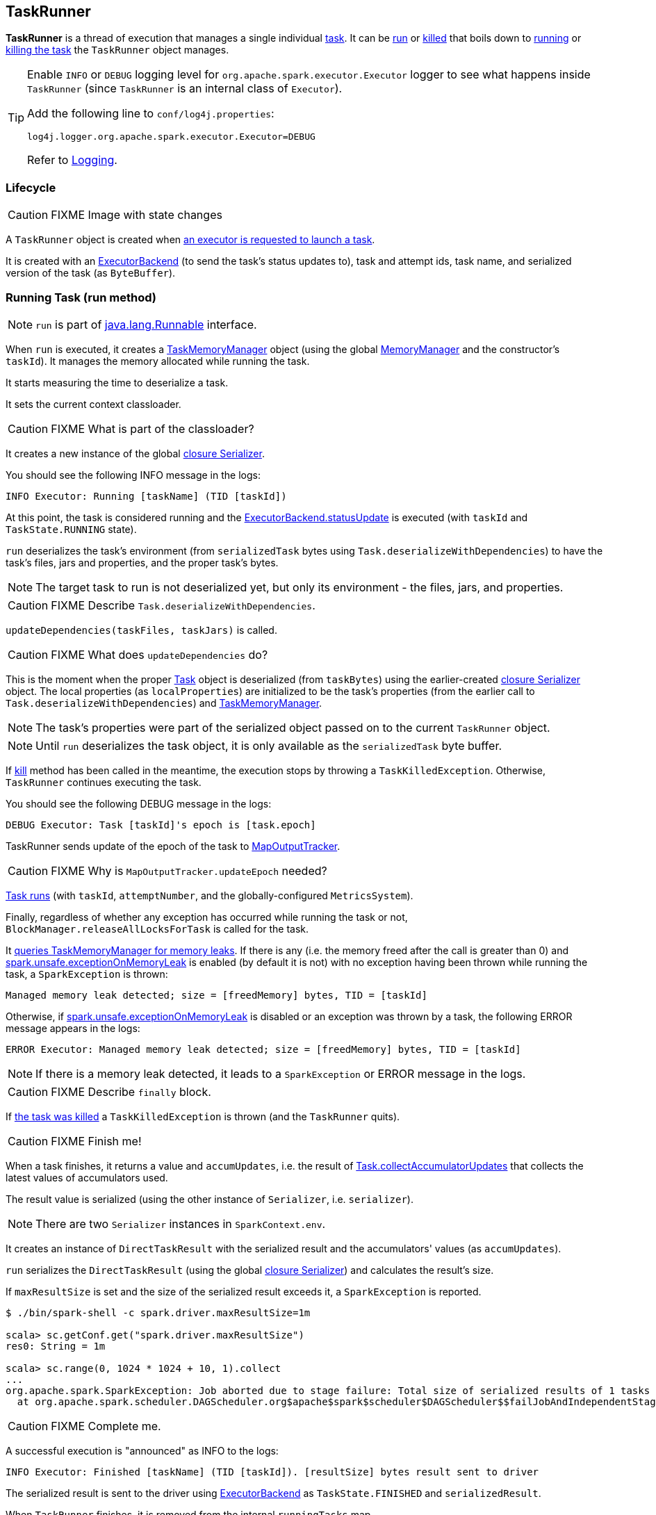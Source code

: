 == TaskRunner

*TaskRunner* is a thread of execution that manages a single individual link:spark-taskscheduler-tasks.adoc[task]. It can be <<run, run>> or <<kill, killed>> that boils down to link:spark-taskscheduler-tasks.adoc#run[running] or link:spark-taskscheduler-tasks.adoc#kill[killing the task] the `TaskRunner` object manages.

[TIP]
====
Enable `INFO` or `DEBUG` logging level for `org.apache.spark.executor.Executor` logger to see what happens inside `TaskRunner` (since `TaskRunner` is an internal class of `Executor`).

Add the following line to `conf/log4j.properties`:

```
log4j.logger.org.apache.spark.executor.Executor=DEBUG
```

Refer to link:spark-logging.adoc[Logging].
====

=== Lifecycle

CAUTION: FIXME Image with state changes

A `TaskRunner` object is created when link:spark-executor.adoc#launchTask[an executor is requested to launch a task].

It is created with an link:spark-executor-backends.adoc[ExecutorBackend] (to send the task's status updates to), task and attempt ids, task name, and serialized version of the task (as `ByteBuffer`).

=== [[run]] Running Task (run method)

NOTE: `run` is part of https://docs.oracle.com/javase/8/docs/api/java/lang/Runnable.html[java.lang.Runnable] interface.

When `run` is executed, it creates a link:spark-taskscheduler-taskmemorymanager.adoc[TaskMemoryManager] object (using the global link:spark-sparkenv.adoc#MemoryManager[MemoryManager] and the constructor's `taskId`). It manages the memory allocated while running the task.

It starts measuring the time to deserialize a task.

It sets the current context classloader.

CAUTION: FIXME What is part of the classloader?

It creates a new instance of the global link:spark-sparkenv.adoc#closureSerializer[closure Serializer].

You should see the following INFO message in the logs:

```
INFO Executor: Running [taskName] (TID [taskId])
```

At this point, the task is considered running and the link:spark-executor-backends.adoc[ExecutorBackend.statusUpdate] is executed (with `taskId` and `TaskState.RUNNING` state).

`run` deserializes the task's environment (from `serializedTask` bytes using `Task.deserializeWithDependencies`) to have the task's files, jars and properties, and the proper task's bytes.

NOTE: The target task to run is not deserialized yet, but only its environment - the files, jars, and properties.

CAUTION: FIXME Describe `Task.deserializeWithDependencies`.

`updateDependencies(taskFiles, taskJars)` is called.

CAUTION: FIXME What does `updateDependencies` do?

This is the moment when the proper link:spark-taskscheduler-tasks.adoc[Task] object is deserialized (from `taskBytes`) using the earlier-created link:spark-sparkenv.adoc#closureSerializer[closure Serializer] object. The local properties (as `localProperties`) are initialized to be the task's properties (from the earlier call to `Task.deserializeWithDependencies`) and link:spark-taskscheduler-taskmemorymanager.adoc[TaskMemoryManager].

NOTE: The task's properties were part of the serialized object passed on to the current `TaskRunner` object.

NOTE: Until `run` deserializes the task object, it is only available as the `serializedTask` byte buffer.

If <<kill, kill>> method has been called in the meantime, the execution stops by throwing a `TaskKilledException`. Otherwise, `TaskRunner` continues executing the task.

You should see the following DEBUG message in the logs:

```
DEBUG Executor: Task [taskId]'s epoch is [task.epoch]
```

TaskRunner sends update of the epoch of the task to link:spark-service-mapoutputtracker.adoc[MapOutputTracker].

CAUTION: FIXME Why is `MapOutputTracker.updateEpoch` needed?

link:spark-taskscheduler-tasks.adoc#run[Task runs] (with `taskId`, `attemptNumber`, and the globally-configured `MetricsSystem`).

Finally, regardless of whether any exception has occurred while running the task or not, `BlockManager.releaseAllLocksForTask` is called for the task.

It link:spark-taskscheduler-taskmemorymanager.adoc#cleanUpAllAllocatedMemory[queries TaskMemoryManager for memory leaks]. If there is any (i.e. the memory freed after the call is greater than 0) and <<spark.unsafe.exceptionOnMemoryLeak, spark.unsafe.exceptionOnMemoryLeak>> is enabled (by default it is not) with no exception having been thrown while running the task, a `SparkException` is thrown:

```
Managed memory leak detected; size = [freedMemory] bytes, TID = [taskId]
```

Otherwise, if <<spark.unsafe.exceptionOnMemoryLeak, spark.unsafe.exceptionOnMemoryLeak>> is disabled or an exception was thrown by a task, the following ERROR message appears in the logs:

```
ERROR Executor: Managed memory leak detected; size = [freedMemory] bytes, TID = [taskId]
```

NOTE: If there is a memory leak detected, it leads to a `SparkException` or ERROR message in the logs.

CAUTION: FIXME Describe `finally` block.

If link:spark-taskscheduler-tasks.adoc#kill[the task was killed] a `TaskKilledException` is thrown (and the `TaskRunner` quits).

CAUTION: FIXME Finish me!

When a task finishes, it returns a value and `accumUpdates`, i.e. the result of link:spark-taskscheduler-tasks.adoc#collectAccumulatorUpdates[Task.collectAccumulatorUpdates] that collects the latest values of accumulators used.

The result value is serialized (using the other instance of `Serializer`, i.e. `serializer`).

NOTE: There are two `Serializer` instances in `SparkContext.env`.

It creates an instance of `DirectTaskResult` with the serialized result and the accumulators' values (as `accumUpdates`).

`run` serializes the `DirectTaskResult` (using the global link:spark-sparkenv.adoc#closureSerializer[closure Serializer]) and calculates the result's size.

If `maxResultSize` is set and the size of the serialized result exceeds it, a `SparkException` is reported.

```
$ ./bin/spark-shell -c spark.driver.maxResultSize=1m

scala> sc.getConf.get("spark.driver.maxResultSize")
res0: String = 1m

scala> sc.range(0, 1024 * 1024 + 10, 1).collect
...
org.apache.spark.SparkException: Job aborted due to stage failure: Total size of serialized results of 1 tasks (1031.4 KB) is bigger than spark.driver.maxResultSize (1024.0 KB)
  at org.apache.spark.scheduler.DAGScheduler.org$apache$spark$scheduler$DAGScheduler$$failJobAndIndependentStages(DAGScheduler.scala:1450)
```

CAUTION: FIXME Complete me.

A successful execution is "announced" as INFO to the logs:

```
INFO Executor: Finished [taskName] (TID [taskId]). [resultSize] bytes result sent to driver
```

The serialized result is sent to the driver using link:spark-executor-backends.adoc[ExecutorBackend] as `TaskState.FINISHED` and `serializedResult`.

When `TaskRunner` finishes, it is removed from the internal `runningTasks` map.

=== [[kill]] Killing Task (kill method)

[source, scala]
----
kill(interruptThread: Boolean): Unit
----

`kill` marks the current instance of `TaskRunner` as killed and passes the call to kill a task on to the task itself (if available).

When executed, you should see the following INFO message in the logs:

```
INFO TaskRunner: Executor is trying to kill [taskName] (TID [taskId])
```

Internally, `kill` enables the internal flag `killed` and executes its link:spark-taskscheduler-tasks.adoc#kill[Task.kill] method if a task is available.

NOTE: The internal flag `killed` is checked in <<run, run>> to stop executing the task. Calling link:spark-taskscheduler-tasks.adoc#kill[Task.kill] method allows for task interruptions later on.

=== [[settings]] Settings

[[spark.unsafe.exceptionOnMemoryLeak]]
* `spark.unsafe.exceptionOnMemoryLeak` (default: `false`)
